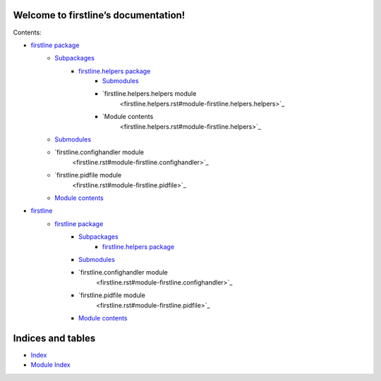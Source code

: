 
Welcome to firstline’s documentation!
*************************************

Contents:

* `firstline package <firstline.rst>`_
   * `Subpackages <firstline.rst#subpackages>`_
      * `firstline.helpers package <firstline.helpers.rst>`_
         * `Submodules <firstline.helpers.rst#submodules>`_
         * `firstline.helpers.helpers module
            <firstline.helpers.rst#module-firstline.helpers.helpers>`_
         * `Module contents
            <firstline.helpers.rst#module-firstline.helpers>`_
   * `Submodules <firstline.rst#submodules>`_
   * `firstline.confighandler module
      <firstline.rst#module-firstline.confighandler>`_
   * `firstline.pidfile module
      <firstline.rst#module-firstline.pidfile>`_
   * `Module contents <firstline.rst#module-firstline>`_
* `firstline <modules.rst>`_
   * `firstline package <firstline.rst>`_
      * `Subpackages <firstline.rst#subpackages>`_
         * `firstline.helpers package <firstline.helpers.rst>`_
      * `Submodules <firstline.rst#submodules>`_
      * `firstline.confighandler module
         <firstline.rst#module-firstline.confighandler>`_
      * `firstline.pidfile module
         <firstline.rst#module-firstline.pidfile>`_
      * `Module contents <firstline.rst#module-firstline>`_

Indices and tables
******************

* `Index <genindex.rst>`_

* `Module Index <py-modindex.rst>`_
